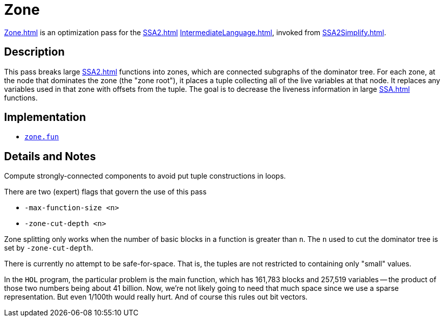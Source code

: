 = Zone

<<Zone#>> is an optimization pass for the <<SSA2#>>
<<IntermediateLanguage#>>, invoked from <<SSA2Simplify#>>.

== Description

This pass breaks large <<SSA2#>> functions into zones, which are
connected subgraphs of the dominator tree.  For each zone, at the node
that dominates the zone (the "zone root"), it places a tuple
collecting all of the live variables at that node.  It replaces any
variables used in that zone with offsets from the tuple.  The goal is
to decrease the liveness information in large <<SSA#>> functions.

== Implementation

* https://github.com/MLton/mlton/blob/master/mlton/ssa/zone.fun[`zone.fun`]

== Details and Notes

Compute strongly-connected components to avoid put tuple constructions
in loops.

There are two (expert) flags that govern the use of this pass

* `-max-function-size <n>`
* `-zone-cut-depth <n>`

Zone splitting only works when the number of basic blocks in a
function is greater than `n`.  The `n` used to cut the dominator tree
is set by `-zone-cut-depth`.

There is currently no attempt to be safe-for-space.  That is, the
tuples are not restricted to containing only "small" values.

In the `HOL` program, the particular problem is the main function,
which has 161,783 blocks and 257,519 variables -- the product of those
two numbers being about 41 billion.  Now, we're not likely going to
need that much space since we use a sparse representation.  But even
1/100th would really hurt.  And of course this rules out bit vectors.
